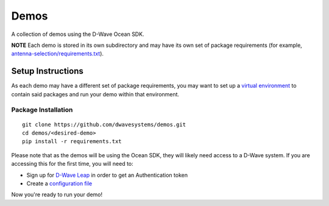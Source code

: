 Demos
=====
A collection of demos using the D-Wave Ocean SDK.

**NOTE** Each demo is stored in its own subdirectory and may have its own
set of package requirements (for example, `antenna-selection/requirements.txt
<antenna-selection/requirements.txt>`_).

Setup Instructions
------------------
As each demo may have a different set of package requirements, you may want to
set up a `virtual environment <https://docs.ocean.dwavesys.com/en/latest/overview/install.html#python-virtual-environment>`_
to contain said packages and run your demo within that environment.

Package Installation
~~~~~~~~~~~~~~~~~~~~
::

  git clone https://github.com/dwavesystems/demos.git
  cd demos/<desired-demo>
  pip install -r requirements.txt

Please note that as the demos will be using the Ocean SDK, they will likely
need access to a D-Wave system. If you are accessing this for the first time,
you will need to:

* Sign up for `D-Wave Leap <https://cloud.dwavesys.com/leap/signup/>`_ in order
  to get an Authentication token
* Create a `configuration file <https://docs.ocean.dwavesys.com/en/latest/overview/dwavesys.html#configuring-a-d-wave-system-as-a-solver>`_

Now you're ready to run your demo!

